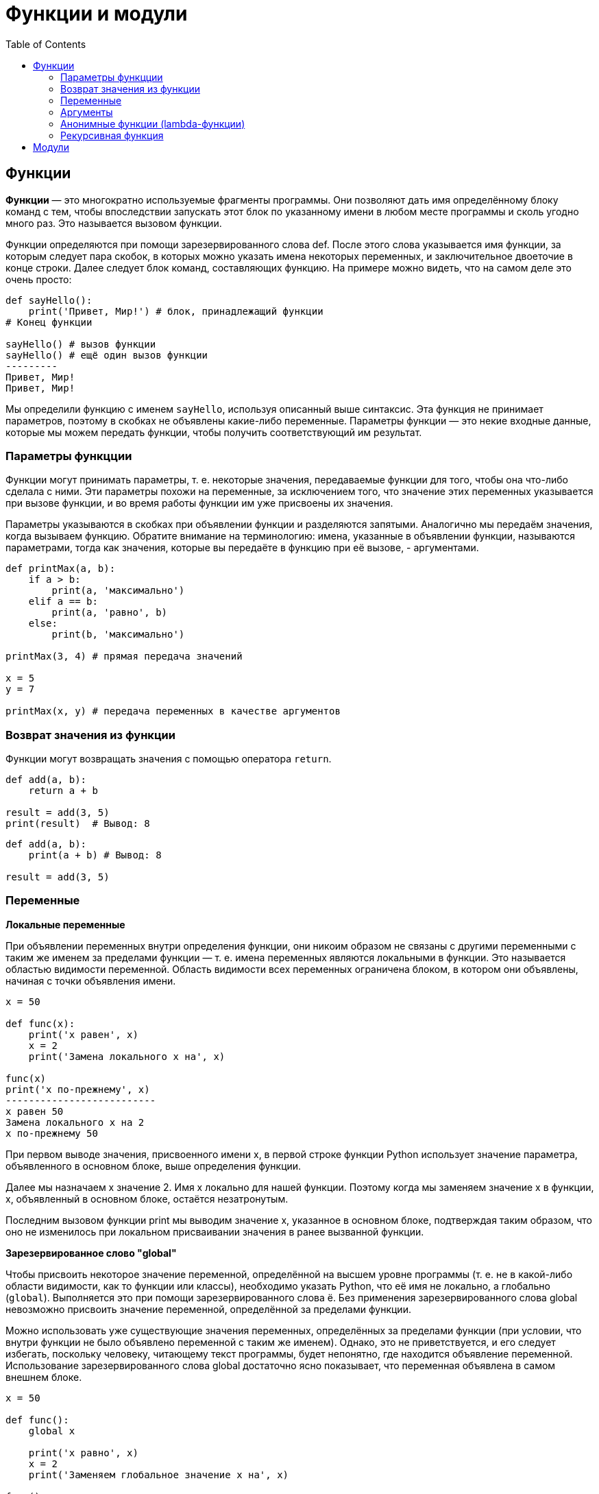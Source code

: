 :toc:
:toclevels: 3

= Функции и модули

== Функции

*Функции* — это многократно используемые фрагменты программы. Они позволяют
дать имя определённому блоку команд с тем, чтобы впоследствии запускать этот блок по указанному имени в любом месте программы и сколь угодно много раз. Это называется вызовом функции. 

Функции определяются при помощи зарезервированного слова def. После этого слова указывается имя функции, за которым следует пара скобок, в которых можно указать имена некоторых переменных, и заключительное двоеточие в конце строки. Далее следует блок команд, составляющих функцию. 
На примере можно видеть, что на самом деле это очень просто:

```python
def sayHello():
    print('Привет, Мир!') # блок, принадлежащий функции
# Конец функции

sayHello() # вызов функции
sayHello() # ещё один вызов функции
---------
Привет, Мир!
Привет, Мир!
```

Мы определили функцию с именем `sayHello`, используя описанный выше синтаксис. Эта функция не принимает параметров, поэтому в скобках не объявлены какие-либо переменные. Параметры функции — это некие входные данные, которые мы можем передать функции, чтобы получить соответствующий им результат.

=== Параметры функцции
Функции могут принимать параметры, т. е. некоторые значения, передаваемые функции для того, чтобы она что-либо сделала с ними. Эти параметры похожи на переменные, за исключением того, что значение этих переменных указывается при вызове функции, и во время работы функции им уже присвоены их значения.

Параметры указываются в скобках при объявлении функции и разделяются запятыми. Аналогично мы передаём значения, когда вызываем функцию. Обратите внимание на терминологию: имена, указанные в объявлении функции, называются параметрами, тогда как значения, которые вы передаёте в функцию при её вызове, - аргументами.

```python
def printMax(a, b):
    if a > b:
        print(a, 'максимально')
    elif a == b:
        print(a, 'равно', b)
    else:
        print(b, 'максимально')

printMax(3, 4) # прямая передача значений

x = 5
y = 7

printMax(x, y) # передача переменных в качестве аргументов
```
=== Возврат значения из функции
Функции могут возвращать значения с помощью оператора `return`.

```python
def add(a, b):
    return a + b

result = add(3, 5)
print(result)  # Вывод: 8
```
```python
def add(a, b):
    print(a + b) # Вывод: 8

result = add(3, 5)
```

=== Переменные

*Локальные переменные* 

При объявлении переменных внутри определения функции, они никоим образом не связаны с другими переменными с таким же именем за пределами функции — т. е. имена переменных являются локальными в функции. Это называется областью видимости переменной. Область видимости всех переменных ограничена блоком, в котором они объявлены, начиная с точки объявления имени.

```python
x = 50

def func(x):
    print('x равен', x)
    x = 2
    print('Замена локального x на', x)

func(x)
print('x по-прежнему', x)
--------------------------
x равен 50
Замена локального x на 2
x по-прежнему 50
```

При первом выводе значения, присвоенного имени x, в первой строке функции Python использует значение параметра, объявленного в основном блоке, выше определения функции.

Далее мы назначаем x значение 2. Имя x локально для нашей функции. Поэтому когда мы заменяем значение x в функции, x, объявленный в основном блоке, остаётся незатронутым.

Последним вызовом функции print мы выводим значение x, указанное в основном блоке, подтверждая таким образом, что оно не изменилось при локальном присваивании значения в ранее вызванной функции.

*Зарезервированное слово "global"*

Чтобы присвоить некоторое значение переменной, определённой на высшем уровне программы (т. е. не в какой-либо области видимости, как то функции или классы), необходимо указать Python, что её имя не локально, а глобально (`global`). Выполняется это при помощи зарезервированного слова ё. Без применения зарезервированного слова global невозможно присвоить значение переменной, определённой за пределами функции.

Можно использовать уже существующие значения переменных, определённых за пределами функции (при условии, что внутри функции не было объявлено переменной с таким же именем). Однако, это не приветствуется, и его следует избегать, поскольку человеку, читающему текст программы, будет непонятно, где находится объявление переменной. Использование зарезервированного слова global достаточно ясно показывает, что переменная объявлена в самом внешнем блоке.

```python
x = 50

def func():
    global x

    print('x равно', x)
    x = 2
    print('Заменяем глобальное значение x на', x)

func()
print('Значение x составляет', x)
--------------------------
x равно 50
Заменяем глобальное значение x на 2
Значение x составляет 2
```

Зарезервированное слово `global` используется для того, чтобы объявить, что `x` — это глобальная переменная, а значит, когда мы присваиваем значение имени `x` внутри функции, это изменение отразится на значении переменной `x` в основном блоке программы.

Используя одно зарезервированное слово `global`, можно объявить сразу несколько переменных: `global x, y, z`.

=== Аргументы

*Значения аргументов по умолчанию*

Зачастую часть параметров функций могут быть необязательными, и для них будут использоваться некоторые заданные значения по умолчанию, если пользователь не укажет собственных. Этого можно достичь с помощью значений аргументов по умолчанию. Их можно указать, добавив к имени параметра в определении функции оператор присваивания (=) с последующим значением.

```python
def greet(name="Guest"):
    print(f"Hello, {name}!")

greet()       # Вывод: Hello, Guest!
greet("Bob")  # Вывод: Hello, Bob!
```

*Ключевые аргументы*

Если имеется некоторая функция с большим числом параметров, и при её вызове требуется указать только некоторые из них, значения этих параметров могут задаваться по их имени — это называется ключевые параметры. В этом случае для передачи аргументов функции используется имя (ключ) вместо позиции (как было до сих пор).

Есть два преимущества такого подхода: во-первых, использование функции становится легче, поскольку нет необходимости отслеживать порядок аргументов; во-вторых, можно задавать значения только некоторым избранным аргументам, при условии, что остальные параметры имеют значения аргумента по умолчанию.

```python
def func(a, b=5, c=10):
    print('a равно', a, ', b равно', b, ', а c равно', c)

func(3, 7)
func(25, c=24)
func(c=50, a=100)
--------------------------
a равно 3, b равно 7, а c равно 10
a равно 25, b равно 5, а c равно 24
a равно 100, b равно 5, а c равно 50
```

*Переменное число параметров*

Иногда бывает нужно определить функцию, способную принимать любое число параметров. Этого можно достичь при помощи звёздочек.

```python
def total(a=5, *numbers, **phonebook):
    print('a', a)

    #проход по всем элементам кортежа
    for single_item in numbers:
        print('single_item', single_item)

    #проход по всем элементам словаря
    for first_part, second_part in phonebook.items():
        print(first_part,second_part)

print(total(10,1,2,3,Jack=1123,John=2231,Inge=1560))
--------------------------
a 10
single_item 1
single_item 2
single_item 3
Inge 1560
John 2231
Jack 1123
None
```

*Как это работает:*

Когда мы объявляем параметр со звёздочкой (например, `\*param`), все позиционные аргументы начиная с этой позиции и до конца будут собраны в кортеж под именем `param`.
Аналогично, когда мы объявляем параметры с двумя звёздочками (`**param`), все ключевые аргументы начиная с этой позиции и до конца будут собраны в словарь под именем `param`.

=== Анонимные функции (lambda-функции)
lambda-функции — это небольшие анонимные функции, которые можно определить без использования def. Они используются для простых операций.
```python
# Пример lambda-функции
add = lambda x, y: x + y
print(add(3, 5))  # Вывод: 8
```

Lambda-функции часто используются для работы с функциями высшего порядка, такими как `map()`, `filter()`, и `sorted()`.

=== Рекурсивная функция

*Рекурсия* — это метод, при котором функция вызывает саму себя. Он позволяет решать задачи, которые можно разбить на подзадачи того же типа. Рекурсивные функции особенно полезны для задач, требующих повторяющихся вычислений, но с изменяющимися параметрами, как например, задачи на вычисление факториала, числа Фибоначчи и задачи, связанные с обходом деревьев и графов.

```python
def factorial_recursive(n):
    if n == 1:
        return n
    else:
        return n*factorial_recursive(n-1)

num = 3
print(f"Факториал {num} это {factorial_recursive(num)}")
```

Вызывая рекурсивную функцию здесь и передавая ей целое число, вы получаете факториал этого числа (n!).
Факториал числа — это число, умноженное на каждое предыдущее число вплоть до 1.

По аналогии с обычной функцией имя рекурсивной указывается после `def`, а в скобках обозначается параметр `n`:

```python
def factorial_recursive(n):
    if n == 1:
        return n
    else:
        return n*factorial_recursive(n-1)
```

Благодаря условной конструкции переменная `n` вернется только в том случае, если ее значение будет равно 1. Это еще называют условием завершения. Рекурсия останавливается в момент удовлетворения условиям.
В блоке `else` условной конструкции возвращается произведение `n` и значения этой же функции с параметром `n-1`.
Это и есть рекурсия. В нашем примере это так сработало: `3 * (3-1) * ((3-1)-1)  # так как 3-1-1 равно 1, рекурсия остановилась`

Чтобы еще лучше понять, как это работает, разобьем на этапы процесс выполнения функции с параметром 3.

Для этого ниже представим каждый экземпляр с реальными числами. Это поможет «отследить», что происходит при вызове одной функции со значением 3 в качестве аргумента:

```python
# Первый вызов
factorial_recursive(3):
    if 3 == 1:
        return 3
    else:
        return 3*factorial_recursive(3-1)

# Второй вызов
factorial_recursive(2):
    if 2 == 1:
        return 2
    else:
        return 2*factorial_recursive(2-1)

# Третий вызов
factorial_recursive(1):
    if 1 == 1:
        return 1
    else:
        return 1*factorial_recursive(1-1)
```

Рекурсивная функция не знает ответа для выражения `3*factorial_recursive(3–1)`, поэтому она добавляет в стек еще один вызов.

*Рекурсивно или итеративно?*

Каковы же преимущества рекурсивных функций? Можно ли с помощью итеративных получить тот же результат? Когда лучше использовать одни, а когда — другие?

Важно учитывать временную и пространственную сложности. Рекурсивные функции занимают больше места в памяти по сравнению с итеративными из-за постоянного добавления новых слоев в стек в памяти. Однако их производительность куда выше.

Тем не менее рекурсия может быть медленной, если ее неправильно реализовать. Из-за этого вычисления будут происходить чаще, чем требуется.

Написание итеративных функций зачастую требуется большего количества кода. Например, дальше пример функции для вычисления факториала, но с итеративным подходом. Выглядит не так изящно, не правда ли?

== Модули

*Модули* - это файлы Python с расширением .py, которые содержат функции, классы и переменные, позволяющие организовать код и сделать его более удобным для повторного использования.

Чтобы использовать модуль в Python, его нужно импортировать с помощью `import`.

```python
# Импортирование стандартного модуля math
import math

# Использование функции из модуля
print(math.sqrt(16))  # Вывод: 4.0
```

Можно импортировать конкретные функции из модуля с помощью `from ... import ...`.
```python
from math import sqrt

print(sqrt(25))  # Вывод: 5.0
```

Можно задавать псевдонимы для импортированных модулей, что особенно полезно для длинных названий.
```python
import math as m

print(m.sqrt(36))  # Вывод: 6.0
```

*Создание и использование собственного модуля*

Создадим модуль my_module.py и определим в нём простую функцию.

```python
# my_module.py

def greet(name):
    print(f"Hello, {name}!")
```

Теперь этот модуль можно использовать в других программах, импортировав его:
```python
import my_module

my_module.greet("Alice")  # Вывод: Hello, Alice!
```
